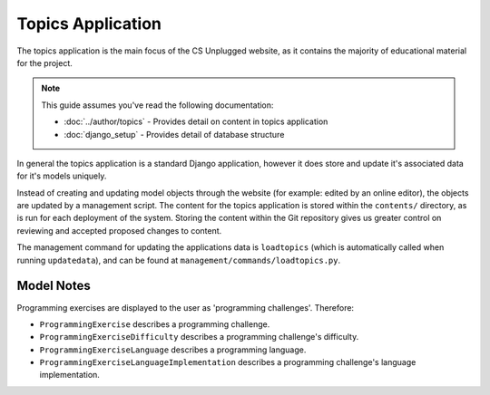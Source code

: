 Topics Application
##############################################################################

The topics application is the main focus of the CS Unplugged website, as it
contains the majority of educational material for the project.

.. note::

  This guide assumes you've read the following documentation:

  - :doc:`../author/topics` - Provides detail on content in topics application
  - :doc:`django_setup` - Provides detail of database structure

In general the topics application is a standard Django application, however it
does store and update it's associated data for it's models uniquely.

Instead of creating and updating model objects through the website
(for example: edited by an online editor),
the objects are updated by a management script.
The content for the topics application is stored within the ``contents/``
directory, as is run for each deployment of the system.
Storing the content within the Git repository gives us greater control on
reviewing and accepted proposed changes to content.

The management command for updating the applications data is ``loadtopics``
(which is automatically called when running ``updatedata``), and can be found at
``management/commands/loadtopics.py``.

Model Notes
==============================================================================

Programming exercises are displayed to the user as 'programming challenges'.
Therefore:

- ``ProgrammingExercise`` describes a programming challenge.
- ``ProgrammingExerciseDifficulty`` describes a programming challenge's
  difficulty.
- ``ProgrammingExerciseLanguage`` describes a programming language.
- ``ProgrammingExerciseLanguageImplementation`` describes a programming
  challenge's language implementation.

